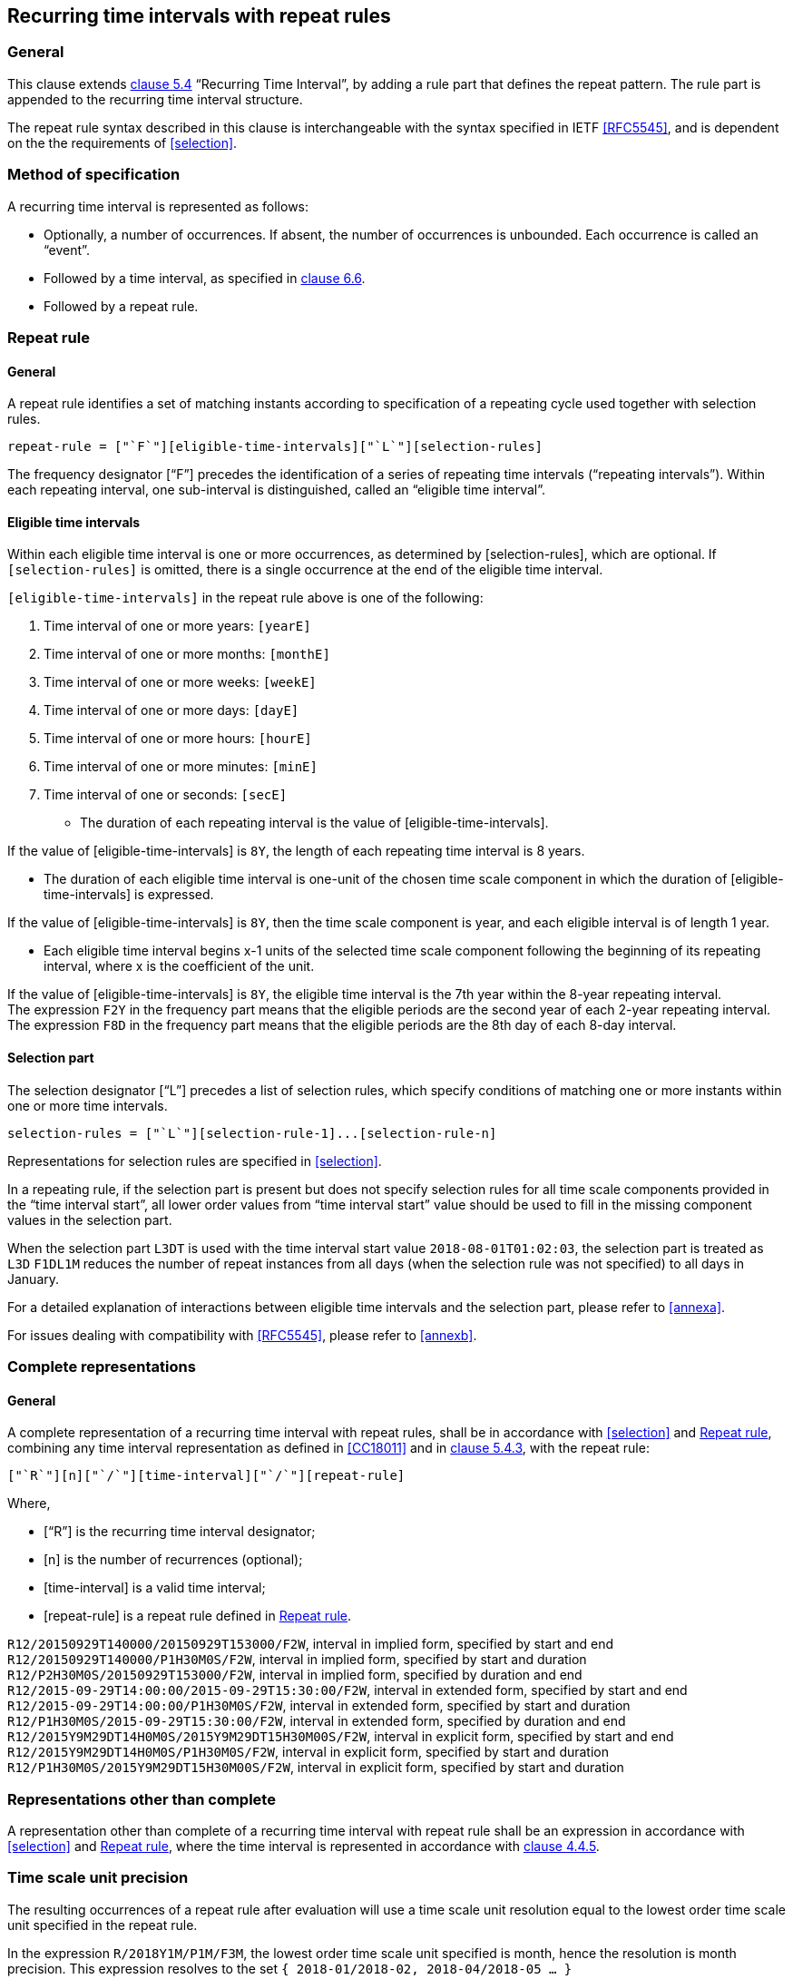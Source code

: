 
[[recurrence]]
== Recurring time intervals with repeat rules

=== General

This clause extends <<ISO8601-1,clause 5.4>> "`Recurring Time Interval`",
by adding a rule part that defines the repeat pattern. The rule part is
appended to the recurring time interval structure.

The repeat rule syntax described in this clause is interchangeable with the syntax specified in IETF <<RFC5545>>, and
is dependent on the the requirements of <<selection>>.

=== Method of specification

A recurring time interval is represented as follows:

* Optionally, a number of occurrences. If absent, the number of
occurrences is unbounded. Each occurrence is called an "`event`".

* Followed by a time interval, as specified in <<CC18011,clause 6.6>>.

* Followed by a repeat rule.

[[recurrence-repeat-rule]]
=== Repeat rule


==== General

A repeat rule identifies a set of matching instants according to
specification of a repeating cycle used together with selection rules.

[source]
----
repeat-rule = ["`F`"][eligible-time-intervals]["`L`"][selection-rules]
----

The frequency designator ["`F`"] precedes the identification of a series
of repeating time intervals ("`repeating intervals`"). Within each
repeating interval, one sub-interval is distinguished, called an
"`eligible time interval`".


[[eti]]
==== Eligible time intervals

Within each eligible time interval is one or more occurrences, as determined by [selection-rules], which are optional. If `[selection-rules]` is omitted, there is a single occurrence at the end of the eligible time interval.


`[eligible-time-intervals]` in the repeat rule above is one of the following:

.	[[eligible-time-intervals-year]]Time interval of one or more years:	`[yearE]`
.	[[eligible-time-intervals-month]]Time interval of one or more months:	`[monthE]`
.	[[eligible-time-intervals-week]]Time interval of one or more weeks: 	`[weekE]`
.	[[eligible-time-intervals-day]]Time interval of one or more days: 	`[dayE]`
.	Time interval of one or more hours: 	`[hourE]`
.	Time interval of one or more minutes:	`[minE]`
.	Time interval of one or seconds:		`[secE]`

* The duration of each repeating interval is the value of
[eligible-time-intervals].


[example]
If the value of [eligible-time-intervals] is `8Y`, the length of each
repeating time interval is 8 years.

* The duration of each eligible time interval is one-unit of the chosen
time scale component in which the duration of [eligible-time-intervals]
is expressed.


[example]
If the value of [eligible-time-intervals] is `8Y`, then the time scale
component is year, and each eligible interval is of length 1
year.

* Each eligible time interval begins x-1 units of the selected time
scale component following the beginning of its repeating interval,
where x is the coefficient of the unit.


[example]
If the value of [eligible-time-intervals] is `8Y`, the eligible time
interval is the 7th year within the 8-year repeating interval.

[example]
The expression `F2Y` in the frequency part means that the eligible
periods are the second year of each 2-year repeating interval.

[example]
The expression `F8D` in the frequency part means that the eligible
periods are the 8th day of each 8-day interval.


==== Selection part

The selection designator ["`L`"] precedes a list of selection rules,
which specify conditions of matching one or more instants within one or
more time intervals.

[source]
----
selection-rules = ["`L`"][selection-rule-1]...[selection-rule-n]
----

Representations for selection rules are specified in <<selection>>.

In a repeating rule, if the selection part is present but does not
specify selection rules for all time scale components provided in the
"`time interval start`", all lower order values from "`time interval
start`" value should be used to fill in the missing component values in
the selection part.

[example]
When the selection part `L3DT` is used with the time interval start
value `2018-08-01T01:02:03`, the selection part is treated as `L3D`
`F1DL1M` reduces the number of repeat instances from all days (when the
selection rule was not specified) to all days in January.

For a detailed explanation of interactions between eligible time
intervals and the selection part, please refer to <<annexa>>.

For issues dealing with compatibility with <<RFC5545>>, please refer to
<<annexb>>.


=== Complete representations

==== General

A complete representation of a recurring time interval with repeat
rules, shall be in accordance with <<selection>> and <<recurrence-repeat-rule>>,
combining any time interval representation as defined in
<<CC18011>> and in <<ISO8601-1,clause 5.4.3>>, with the repeat rule:

[source]
----
["`R`"][n]["`/`"][time-interval]["`/`"][repeat-rule]
----

Where,

* ["`R`"] is the recurring time interval designator;

* [n] is the number of recurrences (optional);

* [time-interval] is a valid time interval;

* [repeat-rule] is a repeat rule defined in <<recurrence-repeat-rule>>.


[example]
`R12/20150929T140000/20150929T153000/F2W`, interval in implied form, specified by start and end

[example]
`R12/20150929T140000/P1H30M0S/F2W`, interval in implied form, specified by start and duration

[example]
`R12/P2H30M0S/20150929T153000/F2W`, interval in implied form, specified by duration and end


[example]
`R12/2015‑09‑29T14:00:00/2015‑09‑29T15:30:00/F2W`, interval in extended form, specified by start and end

[example]
`R12/2015‑09‑29T14:00:00/P1H30M0S/F2W`, interval in extended form, specified by start and duration

[example]
`R12/P1H30M0S/2015‑09‑29T15:30:00/F2W`, interval in extended form, specified by duration and end

[example]
`R12/2015Y9M29DT14H0M0S/2015Y9M29DT15H30M00S/F2W`, interval in explicit form, specified by start and end

[example]
`R12/2015Y9M29DT14H0M0S/P1H30M0S/F2W`, interval in explicit form, specified by start and duration

[example]
`R12/P1H30M0S/2015Y9M29DT15H30M00S/F2W`, interval in explicit form, specified by start and duration



=== Representations other than complete

A representation other than complete of a recurring time interval with repeat rule shall be an expression in accordance with <<selection>> and <<recurrence-repeat-rule>>, where the time interval is represented in accordance with <<ISO8601-1,clause 4.4.5>>.


=== Time scale unit precision

The resulting occurrences of a repeat rule after evaluation will use a time scale unit resolution equal to the lowest order time scale unit specified in the repeat rule.

[example]
In the expression `R/2018Y1M/P1M/F3M`, the lowest order time scale unit specified is month, hence the resolution is month precision. This expression resolves to the set `{ 2018-01/2018-02, 2018-04/2018-05 ... }`

[example]
In the expression `R/2018Y1M1D/P1D/F3M`, the lowest order time scale unit specified is day, hence the resolution is day precision. This expression resolves to the set `{ 2018-01-01/2018-01-02, 2018-04-01/2018-04-02 ... }`

[example]
In the expression `R/2018Y1M/PT10M/F1M`, the lowest order time scale unit specified is minute, hence the resolution is minute precision. This expression resolves to the set `{ 2018-01-01T00:00/2018-01-01T00:10, 2018-02-01T00:00/2018-02-01T00:10, ... }`

=== Evaluation of a repeat rule

A repeat rule specifies a set of occurrences where each occurrence is a time interval.

The occurrences resulting from a repeat rule are calculated as follows:

* determine the eligible time intervals;

* apply all selection rules to the eligible time intervals; and

* obtain the resulting occurrences.

An example evaluation is provided in <<annexa-example>>.

